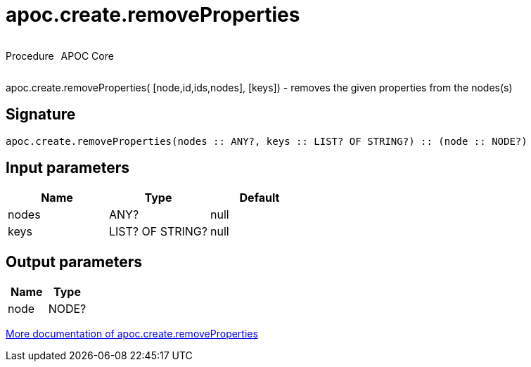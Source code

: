 ////
This file is generated by DocsTest, so don't change it!
////

= apoc.create.removeProperties
:description: This section contains reference documentation for the apoc.create.removeProperties procedure.



++++
<div style='display:flex'>
<div class='paragraph type procedure'><p>Procedure</p></div>
<div class='paragraph release core' style='margin-left:10px;'><p>APOC Core</p></div>
</div>
++++

apoc.create.removeProperties( [node,id,ids,nodes], [keys]) - removes the given properties from the nodes(s)

== Signature

[source]
----
apoc.create.removeProperties(nodes :: ANY?, keys :: LIST? OF STRING?) :: (node :: NODE?)
----

== Input parameters
[.procedures, opts=header]
|===
| Name | Type | Default 
|nodes|ANY?|null
|keys|LIST? OF STRING?|null
|===

== Output parameters
[.procedures, opts=header]
|===
| Name | Type 
|node|NODE?
|===

xref::graph-updates/data-creation.adoc[More documentation of apoc.create.removeProperties,role=more information]

